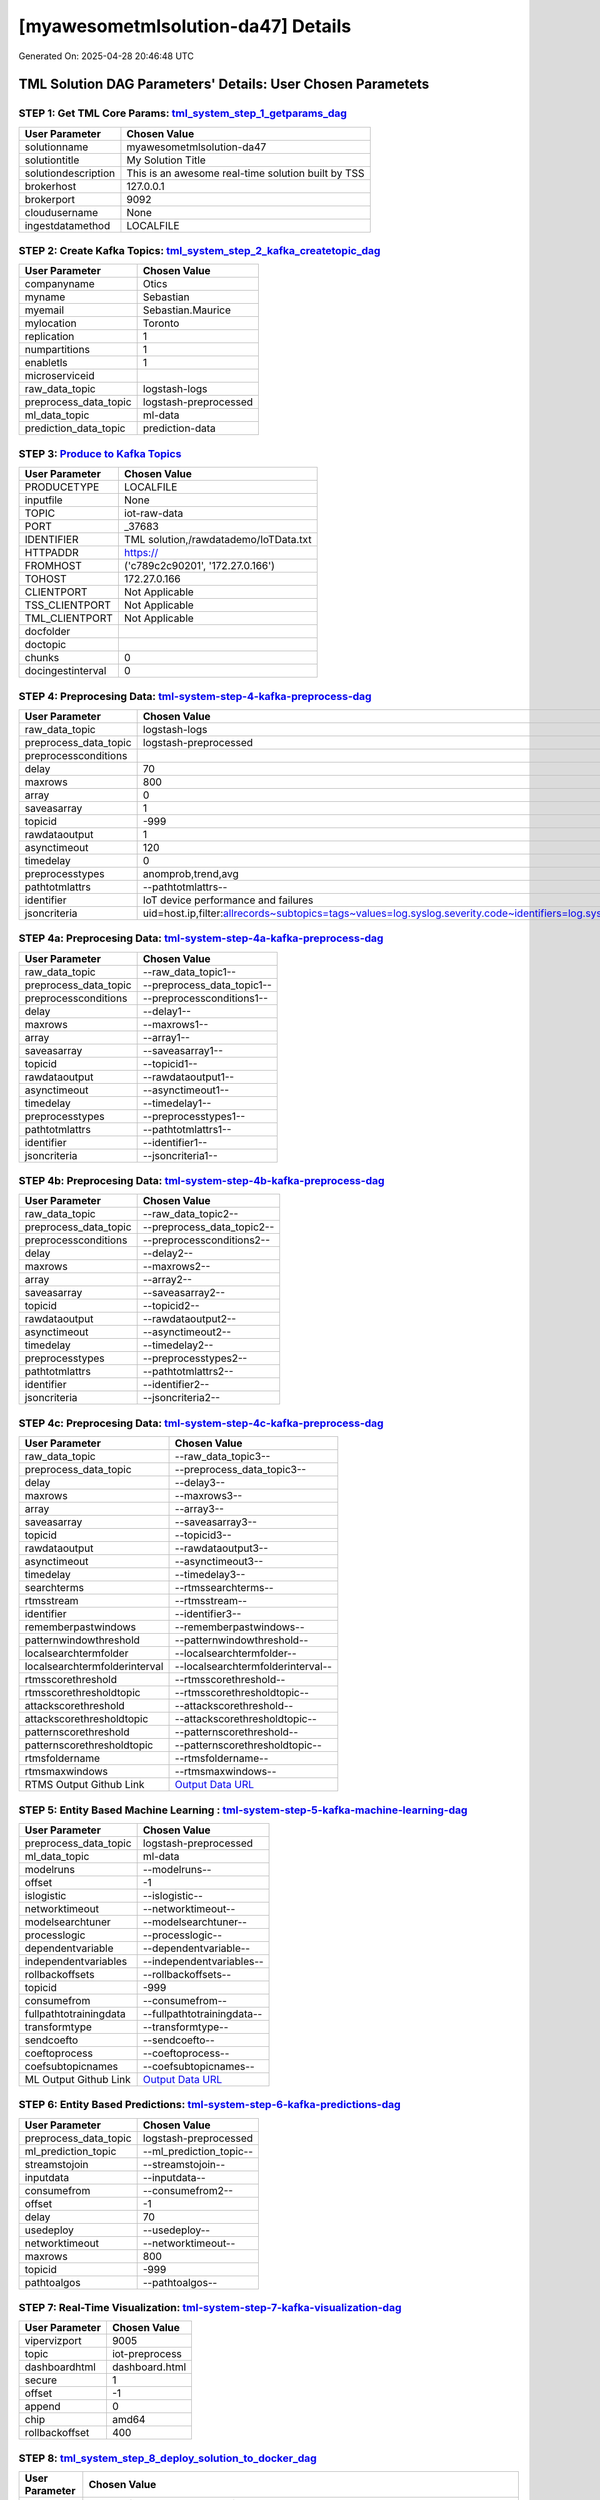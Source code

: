 [myawesometmlsolution-da47] Details
============================

Generated On: 2025-04-28 20:46:48 UTC

TML Solution DAG Parameters' Details: User Chosen Parametets
----------------------------

STEP 1: Get TML Core Params: `tml_system_step_1_getparams_dag <https://github.com/rmousavi-raspberry/raspberrypi/tree/main/tml-airflow/dags/tml-solutions/myawesometmlsolution-da47/tml_system_step_1_getparams_dag-myawesometmlsolution-da47.py>`_
^^^^^^^^^^^^^^^^^^^^^^^^^^^^^^^^^^

.. list-table::

   * - **User Parameter**
     - **Chosen Value**
   * - solutionname
     - myawesometmlsolution-da47
   * - solutiontitle
     - My Solution Title
   * - solutiondescription
     - This is an awesome real-time solution built by TSS
   * - brokerhost
     - 127.0.0.1
   * - brokerport
     - 9092
   * - cloudusername
     - None
   * - ingestdatamethod
     - LOCALFILE
 
STEP 2: Create Kafka Topics: `tml_system_step_2_kafka_createtopic_dag <https://github.com/rmousavi-raspberry/raspberrypi/tree/main/tml-airflow/dags/tml-solutions/myawesometmlsolution-da47/tml_system_step_2_kafka_createtopic_dag-myawesometmlsolution-da47.py>`_
^^^^^^^^^^^^^^^^^^^^^^^^^^^^^^^^^^

.. list-table::

   * - **User Parameter**
     - **Chosen Value**
   * - companyname
     - Otics
   * - myname
     - Sebastian
   * - myemail
     - Sebastian.Maurice
   * - mylocation
     - Toronto
   * - replication
     - 1
   * - numpartitions
     - 1
   * - enabletls
     - 1
   * - microserviceid
     - 
   * - raw_data_topic
     - logstash-logs
   * - preprocess_data_topic
     - logstash-preprocessed
   * - ml_data_topic
     - ml-data
   * - prediction_data_topic
     - prediction-data

STEP 3: `Produce to Kafka Topics <https://github.com/rmousavi-raspberry/raspberrypi/tree/main/tml-airflow/dags/tml-solutions/myawesometmlsolution-da47/tml_read_LOCALFILE_step_3_kafka_producetotopic_dag-myawesometmlsolution-da47.py>`_
^^^^^^^^^^^^^^^^^^^^^^^^^^^^^^^^^^

.. list-table::

   * - **User Parameter**
     - **Chosen Value**
   * - PRODUCETYPE
     - LOCALFILE
   * - inputfile
     - None
   * - TOPIC
     - iot-raw-data
   * - PORT
     - _37683
   * - IDENTIFIER
     - TML solution,/rawdatademo/IoTData.txt
   * - HTTPADDR
     - https://
   * - FROMHOST
     - ('c789c2c90201', '172.27.0.166')
   * - TOHOST
     - 172.27.0.166
   * - CLIENTPORT
     - Not Applicable
   * - TSS_CLIENTPORT
     - Not Applicable
   * - TML_CLIENTPORT
     - Not Applicable
   * - docfolder
     - 
   * - doctopic
     - 
   * - chunks
     - 0
   * - docingestinterval
     - 0

STEP 4: Preprocesing Data: `tml-system-step-4-kafka-preprocess-dag <https://github.com/rmousavi-raspberry/raspberrypi/tree/main/tml-airflow/dags/tml-solutions/myawesometmlsolution-da47/tml_system_step_4_kafka_preprocess_dag-myawesometmlsolution-da47.py>`_
^^^^^^^^^^^^^^^^^^^^^^^^^^^^^^^^^^

.. list-table::

   * - **User Parameter**
     - **Chosen Value**
   * - raw_data_topic
     - logstash-logs
   * - preprocess_data_topic
     - logstash-preprocessed
   * - preprocessconditions
     - 
   * - delay
     - 70
   * - maxrows
     - 800
   * - array
     - 0
   * - saveasarray
     - 1
   * - topicid
     - -999
   * - rawdataoutput
     - 1
   * - asynctimeout
     - 120
   * - timedelay
     - 0
   * - preprocesstypes
     - anomprob,trend,avg
   * - pathtotmlattrs
     - --pathtotmlattrs--
   * - identifier
     - IoT device performance and failures
   * - jsoncriteria
     - uid=host.ip,filter:allrecords~subtopics=tags~values=log.syslog.severity.code~identifiers=log.syslog.severity.name~datetime=@timestamp~msgid=~latlong=

STEP 4a: Preprocesing Data: `tml-system-step-4a-kafka-preprocess-dag <https://github.com/rmousavi-raspberry/raspberrypi/tree/main/tml-airflow/dags/tml-solutions/myawesometmlsolution-da47/tml_system_step_4a_kafka_preprocess_dag-myawesometmlsolution-da47.py>`_
^^^^^^^^^^^^^^^^^^^^^^^^^^^^^^^^^^

.. list-table::

   * - **User Parameter**
     - **Chosen Value**
   * - raw_data_topic
     - --raw_data_topic1--
   * - preprocess_data_topic
     - --preprocess_data_topic1--
   * - preprocessconditions
     - --preprocessconditions1--
   * - delay
     - --delay1--
   * - maxrows
     - --maxrows1--
   * - array
     - --array1--
   * - saveasarray
     - --saveasarray1--
   * - topicid
     - --topicid1--
   * - rawdataoutput
     - --rawdataoutput1--
   * - asynctimeout
     - --asynctimeout1--
   * - timedelay
     - --timedelay1--
   * - preprocesstypes
     - --preprocesstypes1--
   * - pathtotmlattrs
     - --pathtotmlattrs1--
   * - identifier
     - --identifier1--
   * - jsoncriteria
     - --jsoncriteria1--

STEP 4b: Preprocesing Data: `tml-system-step-4b-kafka-preprocess-dag <https://github.com/rmousavi-raspberry/raspberrypi/tree/main/tml-airflow/dags/tml-solutions/myawesometmlsolution-da47/tml_system_step_4b_kafka_preprocess_dag-myawesometmlsolution-da47.py>`_
^^^^^^^^^^^^^^^^^^^^^^^^^^^^^^^^^^

.. list-table::

   * - **User Parameter**
     - **Chosen Value**
   * - raw_data_topic
     - --raw_data_topic2--
   * - preprocess_data_topic
     - --preprocess_data_topic2--
   * - preprocessconditions
     - --preprocessconditions2--
   * - delay
     - --delay2--
   * - maxrows
     - --maxrows2--
   * - array
     - --array2--
   * - saveasarray
     - --saveasarray2--
   * - topicid
     - --topicid2--
   * - rawdataoutput
     - --rawdataoutput2--
   * - asynctimeout
     - --asynctimeout2--
   * - timedelay
     - --timedelay2--
   * - preprocesstypes
     - --preprocesstypes2--
   * - pathtotmlattrs
     - --pathtotmlattrs2--
   * - identifier
     - --identifier2--
   * - jsoncriteria
     - --jsoncriteria2--

STEP 4c: Preprocesing Data: `tml-system-step-4c-kafka-preprocess-dag  <https://github.com/rmousavi-raspberry/raspberrypi/tree/main/tml-airflow/dags/tml-solutions/myawesometmlsolution-da47/tml_system_step_4c_kafka_preprocess_dag-myawesometmlsolution-da47.py>`_
^^^^^^^^^^^^^^^^^^^^^^^^^^^^^^^^^^

.. list-table::

   * - **User Parameter**
     - **Chosen Value**
   * - raw_data_topic
     - --raw_data_topic3--
   * - preprocess_data_topic
     - --preprocess_data_topic3--
   * - delay
     - --delay3--
   * - maxrows
     - --maxrows3--
   * - array
     - --array3--
   * - saveasarray
     - --saveasarray3--
   * - topicid
     - --topicid3--
   * - rawdataoutput
     - --rawdataoutput3--
   * - asynctimeout
     - --asynctimeout3--
   * - timedelay
     - --timedelay3--
   * - searchterms
     - --rtmssearchterms--
   * - rtmsstream
     - --rtmsstream--
   * - identifier
     - --identifier3--
   * - rememberpastwindows
     - --rememberpastwindows--
   * - patternwindowthreshold
     - --patternwindowthreshold--
   * - localsearchtermfolder
     - --localsearchtermfolder--
   * - localsearchtermfolderinterval
     - --localsearchtermfolderinterval--
   * - rtmsscorethreshold
     - --rtmsscorethreshold--
   * - rtmsscorethresholdtopic
     - --rtmsscorethresholdtopic--
   * - attackscorethreshold
     - --attackscorethreshold--
   * - attackscorethresholdtopic
     - --attackscorethresholdtopic--
   * - patternscorethreshold
     - --patternscorethreshold--
   * - patternscorethresholdtopic
     - --patternscorethresholdtopic--
   * - rtmsfoldername
     - --rtmsfoldername--
   * - rtmsmaxwindows
     - --rtmsmaxwindows--
   * - RTMS Output Github Link
     - `Output Data URL <--rtmsoutputurl-->`_

STEP 5: Entity Based Machine Learning : `tml-system-step-5-kafka-machine-learning-dag <https://github.com/rmousavi-raspberry/raspberrypi/tree/main/tml-airflow/dags/tml-solutions/myawesometmlsolution-da47/tml_system_step_5_kafka_machine_learning_dag-myawesometmlsolution-da47.py>`_
^^^^^^^^^^^^^^^^^^^^^^^^^^^^^^^^^^

.. list-table::

   * - **User Parameter**
     - **Chosen Value**
   * - preprocess_data_topic
     - logstash-preprocessed
   * - ml_data_topic
     - ml-data
   * - modelruns
     - --modelruns--
   * - offset
     - -1
   * - islogistic
     - --islogistic--
   * - networktimeout
     - --networktimeout--
   * - modelsearchtuner
     - --modelsearchtuner--
   * - processlogic
     - --processlogic--
   * - dependentvariable
     - --dependentvariable--
   * - independentvariables
     - --independentvariables--
   * - rollbackoffsets
     - --rollbackoffsets--
   * - topicid
     - -999
   * - consumefrom
     - --consumefrom--
   * - fullpathtotrainingdata
     - --fullpathtotrainingdata--
   * - transformtype
     - --transformtype--
   * - sendcoefto
     - --sendcoefto--
   * - coeftoprocess
     - --coeftoprocess--
   * - coefsubtopicnames
     - --coefsubtopicnames--
   * - ML Output Github Link
     - `Output Data URL <--mloutputurl-->`_

STEP 6: Entity Based Predictions: `tml-system-step-6-kafka-predictions-dag <https://github.com/rmousavi-raspberry/raspberrypi/tree/main/tml-airflow/dags/tml-solutions/myawesometmlsolution-da47/tml_system_step_6_kafka_predictions_dag-myawesometmlsolution-da47.py>`_
^^^^^^^^^^^^^^^^^^^^^^^^^^^^^^^^^^

.. list-table::

   * - **User Parameter**
     - **Chosen Value**
   * - preprocess_data_topic
     - logstash-preprocessed
   * - ml_prediction_topic
     - --ml_prediction_topic--
   * - streamstojoin
     - --streamstojoin--
   * - inputdata
     - --inputdata--
   * - consumefrom
     - --consumefrom2--
   * - offset
     - -1
   * - delay
     - 70
   * - usedeploy
     - --usedeploy--
   * - networktimeout
     - --networktimeout--
   * - maxrows
     - 800
   * - topicid
     - -999
   * - pathtoalgos
     - --pathtoalgos--

STEP 7: Real-Time Visualization: `tml-system-step-7-kafka-visualization-dag <https://github.com/rmousavi-raspberry/raspberrypi/tree/main/tml-airflow/dags/tml-solutions/myawesometmlsolution-da47/tml_system_step_7_kafka_visualization_dag-myawesometmlsolution-da47.py>`_
^^^^^^^^^^^^^^^^^^^^^

.. list-table::

   * - **User Parameter**
     - **Chosen Value**
   * - vipervizport
     - 9005
   * - topic
     - iot-preprocess
   * - dashboardhtml
     - dashboard.html
   * - secure
     - 1
   * - offset
     - -1
   * - append
     - 0
   * - chip
     - amd64
   * - rollbackoffset
     - 400

STEP 8: `tml_system_step_8_deploy_solution_to_docker_dag <https://github.com/rmousavi-raspberry/raspberrypi/tree/main/tml-airflow/dags/tml-solutions/myawesometmlsolution-da47/tml_system_step_8_deploy_solution_to_docker_dag-myawesometmlsolution-da47.py>`_
^^^^^^^^^^^^^^^^^^^^^
.. list-table::

   * - **User Parameter**
     - **Chosen Value**
   * - Docker Container
     - rmousavi/myawesometmlsolution-da47-amd64 (https://hub.docker.com/r/rmousavi/myawesometmlsolution-da47-amd64)
   * - Docker Run Command
     - docker run -d --net=host -p 5050:5050 -p 4040:4040 -p 6060:6060 \
          --env TSS=0 \
          --env SOLUTIONNAME=myawesometmlsolution-da47 \
          --env SOLUTIONDAG=solution_preprocessing_dag-myawesometmlsolution-da47 \
          --env GITUSERNAME=<Enter Github Username> \
          --env GITPASSWORD='<Enter Github Password>' \          
          --env GITREPOURL=<Enter Github Repo URL> \
          --env SOLUTIONEXTERNALPORT=5050 \
          -v /var/run/docker.sock:/var/run/docker.sock:z \
          -v /your_localmachine/foldername:/rawdata:z \
          --env CHIP=amd64 \
          --env SOLUTIONAIRFLOWPORT=4040 \
          --env SOLUTIONVIPERVIZPORT=6060 \
          --env DOCKERUSERNAME='' \
          --env EXTERNALPORT=37683 \
          --env KAFKABROKERHOST=127.0.0.1:9092 \                    
          --env KAFKACLOUDUSERNAME='<Enter API key>' \
          --env KAFKACLOUDPASSWORD='<Enter API secret>' \          
          --env SASLMECHANISM=PLAIN \                    
          --env VIPERVIZPORT=9005 \
          --env MQTTUSERNAME='' \
          --env MQTTPASSWORD='' \          
          --env AIRFLOWPORT=9000 \
          --env READTHEDOCS='<Enter Readthedocs token>' \ 
          rmousavi/myawesometmlsolution-da47-amd64

STEP 9: `tml_system_step_9_privategpt_qdrant_dag <https://github.com/rmousavi-raspberry/raspberrypi/tree/main/tml-airflow/dags/tml-solutions/myawesometmlsolution-da47/tml_system_step_9_privategpt_qdrant_dag-myawesometmlsolution-da47.py>`_
^^^^^^^^^^^^^^^^^^^^^
.. list-table::

   * - **User Parameter**
     - **Chosen Value**
   * - PrivateGPT Container
     - --pgptcontainername--
   * - PrivateGPT Run Command
     - --privategptrun--
   * - Qdrant Container
     - --qdrantcontainer--
   * - Qdrant Run Command
     - --qdrantrun--
   * - Consumefrom
     - --consumefrom--
   * - pgpt_data_topic
     - --pgpt_data_topic--
   * - offset
     - -1
   * - rollbackoffset
     - 400
   * - topicid
     - -999
   * - enabletls
     - 1
   * - partition
     - --partition--
   * - prompt
     - --prompt--
   * - context
     - --context--
   * - jsonkeytogather
     - --jsonkeytogather--
   * - keyattribute
     - --keyattribute--
   * - keyprocesstype
     - --keyprocesstype--
   * - vectordbcollectionname
     - --vectordbcollectionname--
   * - concurrency
     - --concurrency--
   * - CUDA_VISIBLE_DEVICES
     - --cuda--
   * - pgpthost
     - --pgpthost--
   * - pgptport
     - --pgptport--
   * - hyperbatch
     - --hyperbatch--
   * - docfolder
     - --docfolder--
   * - docfolderingestinterval
     - --docfolderingestinterval--
   * - useidentifierinprompt
     - --useidentifierinprompt--
   * - searchterms
     - --searchterms--
   * - streamall
     - --streamall--
   * - temperature
     - --temperature--
   * - vectorsearchtype
     - --vectorsearchtype--
   * - llm
     - --llmmodel--
   * - embedding
     - --embedding--
   * - vectorsize
     - --vectorsize--
   * - contextwindowsize
     - --contextwindowsize--
   * - vectordimension
     - --vectordimension--
   * - mitrejson
     - --mitrejson--

STEP 10: `tml_system_step_10_documentation_dag <https://github.com/rmousavi-raspberry/raspberrypi/tree/main/tml-airflow/dags/tml-solutions/myawesometmlsolution-da47/tml_system_step_10_documentation_dag-myawesometmlsolution-da47.py>`_
^^^^^^^^^^^^^^^^^^^^^
.. list-table::

   * - **User Parameter**
     - **Chosen Value**
   * - Solution Documentation URL
     - https://myawesometmlsolution-da47.readthedocs.io

